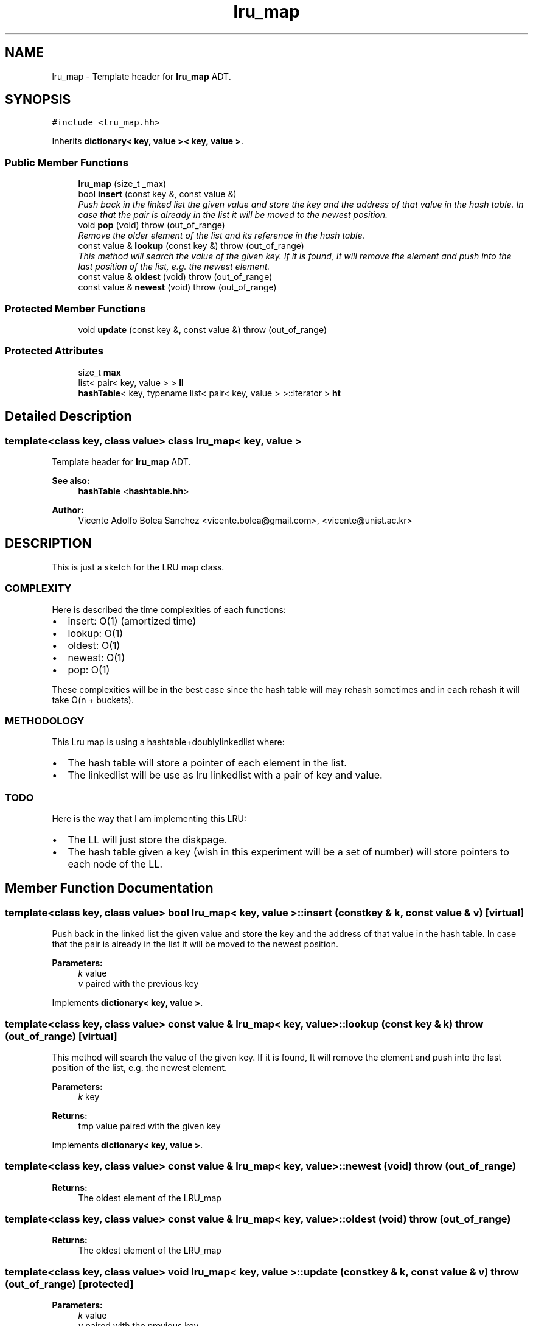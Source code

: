 .TH "lru_map" 3 "21 Feb 2013" "p2p-distrubuted" \" -*- nroff -*-
.ad l
.nh
.SH NAME
lru_map \- Template header for \fBlru_map\fP ADT.  

.PP
.SH SYNOPSIS
.br
.PP
\fC#include <lru_map.hh>\fP
.PP
Inherits \fBdictionary< key, value >< key, value >\fP.
.PP
.SS "Public Member Functions"

.in +1c
.ti -1c
.RI "\fBlru_map\fP (size_t _max)"
.br
.ti -1c
.RI "bool \fBinsert\fP (const key &, const value &)"
.br
.RI "\fIPush back in the linked list the given value and store the key and the address of that value in the hash table. In case that the pair is already in the list it will be moved to the newest position. \fP"
.ti -1c
.RI "void \fBpop\fP (void)  throw (out_of_range)"
.br
.RI "\fIRemove the older element of the list and its reference in the hash table. \fP"
.ti -1c
.RI "const value & \fBlookup\fP (const key &)  throw (out_of_range)"
.br
.RI "\fIThis method will search the value of the given key. If it is found, It will remove the element and push into the last position of the list, e.g. the newest element. \fP"
.ti -1c
.RI "const value & \fBoldest\fP (void)  throw (out_of_range)"
.br
.ti -1c
.RI "const value & \fBnewest\fP (void)  throw (out_of_range)"
.br
.in -1c
.SS "Protected Member Functions"

.in +1c
.ti -1c
.RI "void \fBupdate\fP (const key &, const value &)  throw (out_of_range)"
.br
.in -1c
.SS "Protected Attributes"

.in +1c
.ti -1c
.RI "size_t \fBmax\fP"
.br
.ti -1c
.RI "list< pair< key, value > > \fBll\fP"
.br
.ti -1c
.RI "\fBhashTable\fP< key, typename list< pair< key, value > >::iterator > \fBht\fP"
.br
.in -1c
.SH "Detailed Description"
.PP 

.SS "template<class key, class value> class lru_map< key, value >"
Template header for \fBlru_map\fP ADT. 

\fBSee also:\fP
.RS 4
\fBhashTable\fP <\fBhashtable.hh\fP> 
.RE
.PP
\fBAuthor:\fP
.RS 4
Vicente Adolfo Bolea Sanchez <vicente.bolea@gmail.com>, <vicente@unist.ac.kr>
.RE
.PP
.SH "DESCRIPTION"
.PP
This is just a sketch for the LRU map class.
.SS "COMPLEXITY"
Here is described the time complexities of each functions:
.IP "\(bu" 2
insert: O(1) (amortized time)
.IP "\(bu" 2
lookup: O(1)
.IP "\(bu" 2
oldest: O(1)
.IP "\(bu" 2
newest: O(1)
.IP "\(bu" 2
pop: O(1)
.PP
.PP
These complexities will be in the best case since the hash table will may rehash sometimes and in each rehash it will take O(n + buckets).
.SS "METHODOLOGY"
This Lru map is using a hashtable+doublylinkedlist where:
.IP "\(bu" 2
The hash table will store a pointer of each element in the list.
.IP "\(bu" 2
The linkedlist will be use as lru linkedlist with a pair of key and value.
.PP
.SS "TODO"
Here is the way that I am implementing this LRU:
.IP "\(bu" 2
The LL will just store the diskpage.
.PP
.PP
.IP "\(bu" 2
The hash table given a key (wish in this experiment will be a set of number) will store pointers to each node of the LL. 
.PP

.PP
.SH "Member Function Documentation"
.PP 
.SS "template<class key, class value> bool \fBlru_map\fP< key, value >::insert (const key & k, const value & v)\fC [virtual]\fP"
.PP
Push back in the linked list the given value and store the key and the address of that value in the hash table. In case that the pair is already in the list it will be moved to the newest position. 
.PP
\fBParameters:\fP
.RS 4
\fIk\fP value 
.br
\fIv\fP paired with the previous key 
.RE
.PP

.PP
Implements \fBdictionary< key, value >\fP.
.SS "template<class key, class value> const value & \fBlru_map\fP< key, value >::lookup (const key & k)  throw (out_of_range)\fC [virtual]\fP"
.PP
This method will search the value of the given key. If it is found, It will remove the element and push into the last position of the list, e.g. the newest element. 
.PP
\fBParameters:\fP
.RS 4
\fIk\fP key 
.RE
.PP
\fBReturns:\fP
.RS 4
tmp value paired with the given key 
.RE
.PP

.PP
Implements \fBdictionary< key, value >\fP.
.SS "template<class key, class value> const value & \fBlru_map\fP< key, value >::newest (void)  throw (out_of_range)"
.PP
\fBReturns:\fP
.RS 4
The oldest element of the LRU_map 
.RE
.PP

.SS "template<class key, class value> const value & \fBlru_map\fP< key, value >::oldest (void)  throw (out_of_range)"
.PP
\fBReturns:\fP
.RS 4
The oldest element of the LRU_map 
.RE
.PP

.SS "template<class key, class value> void \fBlru_map\fP< key, value >::update (const key & k, const value & v)  throw (out_of_range)\fC [protected]\fP"
.PP
\fBParameters:\fP
.RS 4
\fIk\fP value 
.br
\fIv\fP paired with the previous key 
.RE
.PP


.SH "Author"
.PP 
Generated automatically by Doxygen for p2p-distrubuted from the source code.

